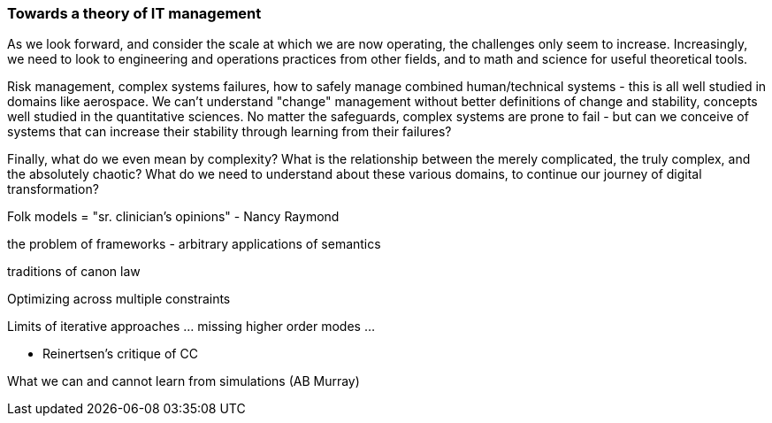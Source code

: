 === Towards a theory of IT management
As we look forward, and consider the scale at which we are now operating, the challenges only seem to increase. Increasingly, we need to look to engineering and operations practices from other fields, and to math and science for useful theoretical tools.

Risk management, complex systems failures, how to safely manage combined human/technical systems - this is all well studied in domains like aerospace. We can't understand "change" management without better definitions of change and stability, concepts well studied in the quantitative sciences. No matter the safeguards, complex systems are prone to fail - but can we conceive of systems that can increase their stability through learning from their failures?

Finally, what do we even mean by complexity? What is the relationship between the merely complicated, the truly complex, and the absolutely chaotic? What do we need to understand about these various domains, to continue our journey of digital transformation?

Folk models = "sr. clinician's opinions" - Nancy Raymond

the problem of frameworks - arbitrary applications of semantics

traditions of canon law

Optimizing across multiple constraints

Limits of iterative approaches ... missing higher order modes ...


* Reinertsen's critique of CC

What we can and cannot learn from simulations (AB Murray)
